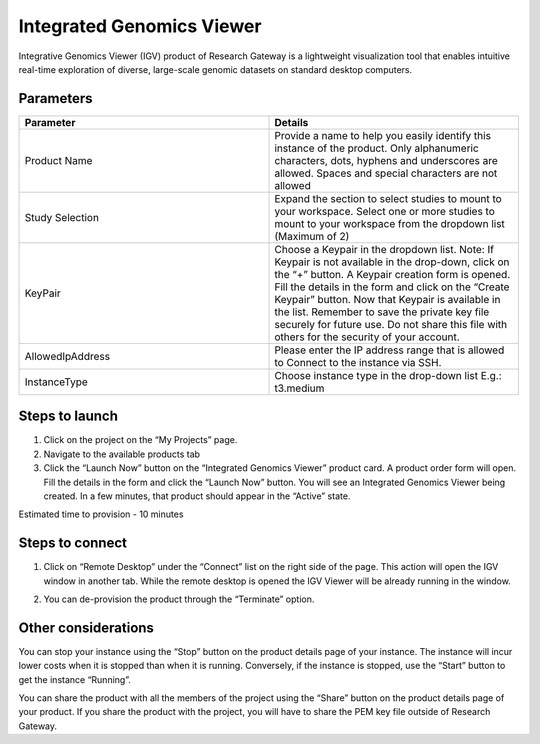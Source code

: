Integrated Genomics Viewer 
==========================

Integrative Genomics Viewer (IGV) product of Research Gateway is a lightweight visualization tool that enables intuitive real-time exploration of diverse, large-scale genomic datasets on standard desktop computers.


Parameters
-----------

.. list-table:: 
   :widths: 50, 50
   :header-rows: 1


   * - Parameter
     - Details
   * - Product Name
     - Provide a name to help you easily identify this instance of the product. Only alphanumeric characters, dots, hyphens and underscores are allowed. Spaces and special characters are not allowed 
   * - Study Selection 
     - Expand the section to select studies to mount to your workspace. Select one or more studies to mount to your workspace from the dropdown list (Maximum of 2) 
   * - KeyPair
     - Choose a Keypair in the dropdown list. Note: If Keypair is not available in the drop-down, click on the “+” button. A Keypair creation form is opened. Fill the details in the form and click on the “Create Keypair” button. Now that Keypair is available in the list. Remember to save the private key file securely for future use. Do not share this file with others for the security of your account. 
   * - AllowedIpAddress
     - Please enter the IP address range that is allowed to Connect to the instance via SSH.
   * - InstanceType
     - Choose instance type in the drop-down list E.g.: t3.medium

.. image:: images/Principal_IGV_Launchform1.png

.. image:: images/Principal_IGV_Launchform2.png




Steps to launch
----------------------

1. Click on the project on the “My Projects” page. 

2. Navigate to the available products tab 

3. Click the “Launch Now” button on the “Integrated Genomics Viewer” product card. A product order form will open. Fill the details in the form and click the “Launch Now” button. You will see an Integrated Genomics Viewer being created. In a few minutes, that product should appear in the “Active” state. 

Estimated time to provision - 10 minutes 

 

Steps to connect 
----------------------

1. Click on “Remote Desktop” under the “Connect” list on the right side of the page. This action will open the IGV window in another tab. While the remote desktop is opened the IGV Viewer will be already running in the window. 

.. image:: images/Product_IGV_RemoteDesktop.png

2. You can de-provision the product through the “Terminate” option. 

 

Other considerations
----------------------

You can stop your instance using the “Stop” button on the product details page of your instance. The instance will incur lower costs when it is stopped than when it is running. Conversely, if the instance is stopped, use the “Start” button to get the instance “Running”. 

You can share the product with all the members of the project using the “Share” button on the product details page of your product. If you share the product with the project, you will have to share the PEM key file outside of Research Gateway. 